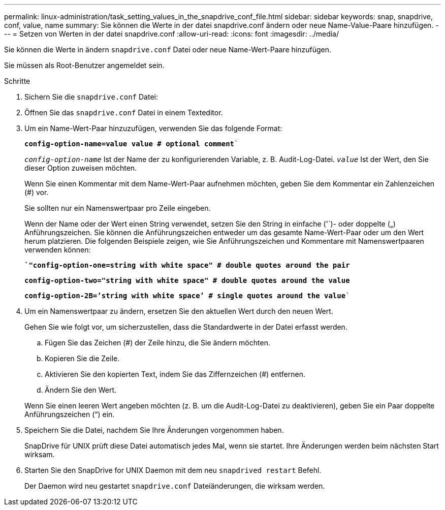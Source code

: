 ---
permalink: linux-administration/task_setting_values_in_the_snapdrive_conf_file.html 
sidebar: sidebar 
keywords: snap, snapdrive, conf, value, name 
summary: Sie können die Werte in der datei snapdrive.conf ändern oder neue Name-Value-Paare hinzufügen. 
---
= Setzen von Werten in der datei snapdrive.conf
:allow-uri-read: 
:icons: font
:imagesdir: ../media/


[role="lead"]
Sie können die Werte in ändern `snapdrive.conf` Datei oder neue Name-Wert-Paare hinzufügen.

Sie müssen als Root-Benutzer angemeldet sein.

.Schritte
. Sichern Sie die `snapdrive.conf` Datei:
. Öffnen Sie das `snapdrive.conf` Datei in einem Texteditor.
. Um ein Name-Wert-Paar hinzuzufügen, verwenden Sie das folgende Format:
+
`*config-option-name=value value # optional comment*``

+
`_config-option-name_` Ist der Name der zu konfigurierenden Variable, z. B. Audit-Log-Datei. `_value_` Ist der Wert, den Sie dieser Option zuweisen möchten.

+
Wenn Sie einen Kommentar mit dem Name-Wert-Paar aufnehmen möchten, geben Sie dem Kommentar ein Zahlenzeichen (#) vor.

+
Sie sollten nur ein Namenswertpaar pro Zeile eingeben.

+
Wenn der Name oder der Wert einen String verwendet, setzen Sie den String in einfache ('`)- oder doppelte („) Anführungszeichen. Sie können die Anführungszeichen entweder um das gesamte Name-Wert-Paar oder um den Wert herum platzieren. Die folgenden Beispiele zeigen, wie Sie Anführungszeichen und Kommentare mit Namenswertpaaren verwenden können:

+
`*`"config-option-one=string with white space" # double quotes around the pair*`

+
`*config-option-two="string with white space" # double quotes around the value*`

+
`*config-option-2B=`'string with white space`' # single quotes around the value*``

. Um ein Namenswertpaar zu ändern, ersetzen Sie den aktuellen Wert durch den neuen Wert.
+
Gehen Sie wie folgt vor, um sicherzustellen, dass die Standardwerte in der Datei erfasst werden.

+
.. Fügen Sie das Zeichen (#) der Zeile hinzu, die Sie ändern möchten.
.. Kopieren Sie die Zeile.
.. Aktivieren Sie den kopierten Text, indem Sie das Ziffernzeichen (#) entfernen.
.. Ändern Sie den Wert.


+
Wenn Sie einen leeren Wert angeben möchten (z. B. um die Audit-Log-Datei zu deaktivieren), geben Sie ein Paar doppelte Anführungszeichen (“) ein.

. Speichern Sie die Datei, nachdem Sie Ihre Änderungen vorgenommen haben.
+
SnapDrive für UNIX prüft diese Datei automatisch jedes Mal, wenn sie startet. Ihre Änderungen werden beim nächsten Start wirksam.

. Starten Sie den SnapDrive for UNIX Daemon mit dem neu `snapdrived restart` Befehl.
+
Der Daemon wird neu gestartet `snapdrive.conf` Dateiänderungen, die wirksam werden.


